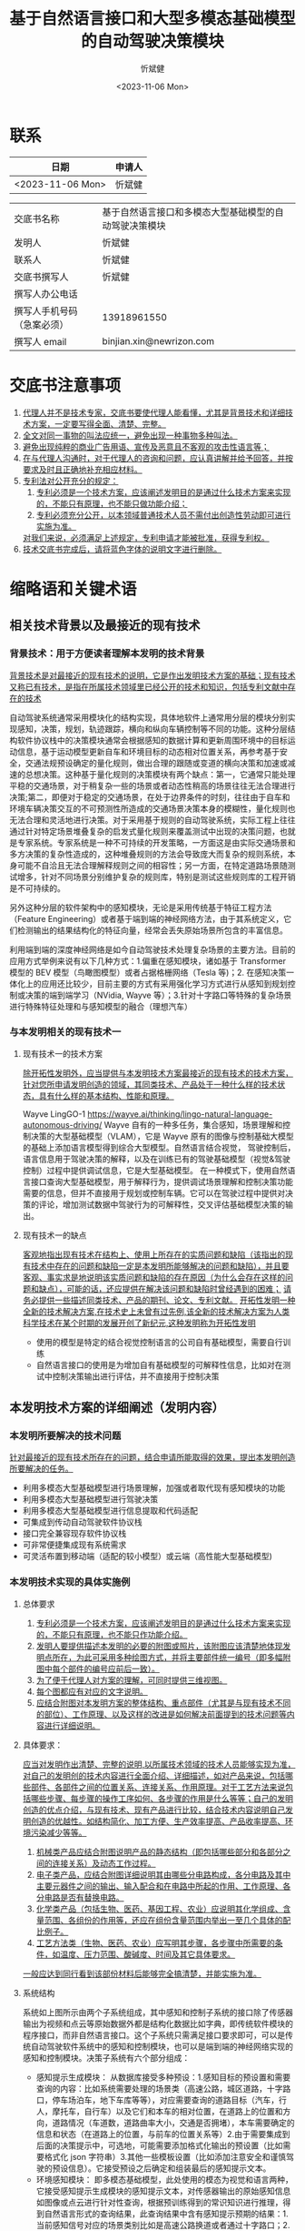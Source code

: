 #+title: 基于自然语言接口和大型多模态基础模型的自动驾驶决策模块
#+author: 忻斌健
#+date: <2023-11-06 Mon>

* 联系
| 日期              | 申请人 |
|------------------+-------|
| <2023-11-06 Mon> | 忻斌健 |


|                           |                                                     |
|---------------------------+-----------------------------------------------------|
| 交底书名称                 | 基于自然语言接口和多模态大型基础模型的自动驾驶决策模块 |
| 发明人                     | 忻斌健                                               |
| 联系人                     | 忻斌健                                               |
| 交底书撰写人               | 忻斌健                                               |
| 撰写人办公电话             |                                                     |
| 撰写人手机号码 （急案必须） | 13918961550                                         |
| 撰写人 email               | binjian.xin@newrizon.com                            |

* 交底书注意事项
1. _代理人并不是技术专家，交底书要使代理人能看懂，尤其是背景技术和详细技术方案，一定要写得全面、清楚、完整。_
2. _全文对同一事物的叫法应统一，避免出现一种事物多种叫法。_
3. _避免出现纯粹的商业广告用语、宣传及恶意且不客观的攻击性语言等；_
4. _在与代理人沟通时，对于代理人的咨询和问题，应认真讲解并给予回答，并按要求及时且正确地补充相应材料。_
5. _专利法对公开充分的规定：_
    1) _专利必须是一个技术方案，应该阐述发明目的是通过什么技术方案来实现的，不能只有原理，也不能只做功能介绍；_
    2) _专利必须充分公开，以本领域普通技术人员不需付出创造性劳动即可进行实施为准。_
    _对我们来说，必须满足上述规定，专利申请才能被批准，获得专利权。_
6. _技术交底书完成后，请将蓝色字体的说明文字进行删除。_

* 缩略语和关键术语
** 相关技术背景以及最接近的现有技术
***  背景技术：用于方便读者理解本发明的技术背景
_背景技术是对最接近的现有技术的说明，它是作出发明技术方案的基础；现有技术又称已有技术，是指在所属技术领域里已经公开的技术和知识，包括专利文献中存在的技术_

自动驾驶系统通常采用模块化的结构实现，具体地软件上通常用分层的模块分别实现感知，决策，规划，轨迹跟踪，横向和纵向车辆控制等不同的功能。这种分层结构软件协议栈中的决策模块通常会根据感知的数据计算和更新周围环境中的目标运动信息，基于运动模型更新自车和环境目标的动态相对位置关系，再参考基于安全，交通法规预设确定的量化规则，做出合理的跟随或变道的横向决策和加速或减速的总想决策。这种基于量化规则的决策模块有两个缺点：第一，它通常只能处理平稳的交通场景，对于稍复杂一些的场景或者动态性稍高的场景往往无法合理进行决策;第二，即便对于稳定的交通场景，在处于边界条件的时刻，往往由于自车和环境车辆决策交互的不可预测性所造成的交通场景决策本身的模糊性，量化规则也无法合理和灵活地进行决策。对于采用基于规则的自动驾驶系统，实际工程上往往通过针对特定场景堆叠复杂的启发式量化规则来覆盖测试中出现的决策问题，也就是专家系统。专家系统是一种不可持续的开发策略，一方面这是由实际交通场景和多方决策的复杂性造成的，这种堆叠规则的方法会导致庞大而复杂的规则系统，本身可能不自洽且无法合理解释规则之间的相容性；另一方面，在特定道路场景随测试增多，针对不同场景分别维护复杂的规则库，特别是测试这些规则库的工程开销是不可持续的。

另外这种分层的软件架构中的感知模块，无论是采用传统基于特征工程方法（Feature Engineering）或者基于端到端的神经网络方法，由于其系统定义，它们检测输出的结果结构化的特征向量，经常会丢失原始场景所包含的丰富信息。

利用端到端的深度神经网络是如今自动驾驶技术处理复杂场景的主要方法。目前的应用方式举例来说有以下几种方式：1.偏重在感知模块，诸如基于 Transformer 模型的 BEV 模型（鸟瞰图模型）或者占据格栅网络（Tesla 等)；2. 在感知决策一体化上的应用还比较少，目前主要的方式有采用强化学习方式进行从感知到规划控制或决策的端到端学习（NVidia, Wayve 等）；3.针对十字路口等特殊的复杂场景进行特殊特征处理和与感知模型的融合（理想汽车）

*** 与本发明相关的现有技术一
**** 现有技术一的技术方案
_除开拓性发明外，应当提供与本发明技术方案最接近的现有技术的技术方案，针对您所申请发明创造的领域，其同类技术、产品处于一种什么样的技术状态，具有什么样的基本结构、性能和原理。_

Wayve LingGO-1 https://wayve.ai/thinking/lingo-natural-language-autonomous-driving/
Wayve 自有的一种多任务，集合感知，场景理解和控制决策的大型基础模型（VLAM），它是 Wayve 原有的图像与控制基础大模型的基础上添加语言模型得到综合大型模型。自然语言结合视觉， 驾驶控制后，语言信息用于驾驶决策的解释，以及在训练已有的驾驶基础模型（视觉&驾驶控制）过程中提供调试信息，它是大型基础模型。
在一种模式下，使用自然语言接口查询大型基础模型，用于解释行为，提供调试场景理解和控制决策功能需要的信息，但并不直接用于规划或控制车辆。它可以在驾驶过程中提供对决策的评论，增加测试数据中驾驶行为的可解释性，交叉评估基础模型决策的输出。
**** 现有技术一的缺点
_客观地指出现有技术在结构上、使用上所存在的实质问题和缺陷（该指出的现有技术中存在的问题和缺陷一定是本发明所能够解决的问题和缺陷），并且要客观、事实求是地说明该实质问题和缺陷的存在原因（为什么会存在这样的问题和缺点），可能的话，还应提供在解决该问题和缺陷时曾经遇到的困难；_
_请务必提供一些描述同类技术、产品的期刊、论文、专利文献。_
_开拓性发明一种全新的技术解决方案,在技术史上未曾有过先例,该全新的技术解决方案为人类科学技术在某个时期的发展开创了新纪元,这种发明称为开拓性发明_

- 使用的模型是特定的结合视觉控制语言的公司自有基础模型，需要自行训练
- 自然语言接口的使用是为增加自有基础模型的可解释性信息，比如对在测试中控制决策输出进行评估，并不直接用于控制决策

** 本发明技术方案的详细阐述（发明内容）
*** 本发明所要解决的技术问题
_针对最接近的现有技术所存在的问题，结合申请所能取得的效果，提出本发明创造所要解决的任务。_

- 利用多模态大型基础模型进行场景理解，加强或者取代现有感知模块的功能
- 利用多模态大型基础模型进行驾驶决策
- 利用多模态大型基础模型进行信息提取和代码适配
- 可集成到传动自动驾驶软件协议栈
- 接口完全兼容现存软件协议栈
- 可非常便捷集成现有系统需求
- 可灵活布置到移动端（适配的较小模型）或云端（高性能大型基础模型)

*** 本发明技术实现的具体实施例
**** 总体要求
1. _专利必须是一个技术方案，应该阐述发明目的是通过什么技术方案来实现的，不能只有原理，也不能只作功能介绍。_
2. _发明人要提供描述本发明的必要的附图或照片，该附图应该清楚地体现发明点所在，为此可采用多种绘图方式，并将主要部件统一编号（即多幅附图中每个部件的编号应前后一致）。_
3. _为了便于代理人对方案的理解，可同时提供三维视图。_
4. _每个图都应有对应的文字说明。_
5. _应结合附图对本发明方案的整体结构、重点部件（尤其是与现有技术不同的部位）、工作原理、以及这样的改进是如何解决前面提到的技术问题等内容进行详细说明。_
**** 具体要求：
_应当对发明作出清楚、完整的说明,以所属技术领域的技术人员能够实现为准，对自己的发明创的技术内容进行全面介绍、详细描述，如对产品来说，包括哪些部件、各部件之间的位置关系、连接关系、作用原理。对于工艺方法来说包括哪些步骤、每步骤的操作工序如何、各步骤的作用是什么等等；自己的发明创造的优点介绍，与现有技术、现有产品进行比较，结合技术内容说明自己发明创造的优越性。如结构简化、加工方便、生产效率提高、产品收率提高、环境污染减少等等。_
1. _机械类产品应结合附图说明产品的静态结构（即包括哪些部分和各部分之间的连接关系）及动态工作过程。_
2. _电子类产品，应结合附图详细说明其由哪些分电路构成，各分电路及其中主要元器件之间的输出、输入配合和在电路中所起的作用、工作原理、各分电路是否有替换电路。_
3. _化学类产品（包括生物、医药、基因工程、农业）应说明其化学组成、含量范围、各组份的作用等，还应在组份含量范围内举出一至几个具体的配比例子。_
4. _工艺方法类（生物、医药、农业）应写明其步骤，各步骤中所需要的条件，如温度、压力范围、酸碱度、时间及其它具体要求。_
_一般应达到同行看到该部份材料后能够完全搞清楚，并能实施为准。_


**** 系统结构

#+CAPTION: 图 1. 系统流程图
#+NAME: fig:llm4ad_systemblocks
#+attr_org: :width 800px
[[excalidraw:/home/n/.org.d/excalidraw/124b5088-ec15-4bbb-b842-dab6f3a0b75e.excalidraw.svg]]

系统如上图所示由两个子系统组成，其中感知和控制子系统的接口除了传感器输出为视频和点云等原始数据外都是结构化数据比如字典，即传统软件模块的程序接口，而非自然语言接口。这个子系统只需满足接口要求即可，可以是传统自动驾驶软件系统中的感知和控制模块，也可以是端到端的神经网络实现的感知和控制模块。决策子系统有六个部分组成：
- 感知提示生成模块：
  从数据库接受多种预设：1.感知目标的预设置和需要查询的内容：比如系统需要处理的场景类（高速公路，城区道路，十字路口，停车场泊车，地下车库等等），对应需要查询的道路目标（汽车，行人，摩托车，自行车）以及它们和本车的相对位置，在道路上的位置和方向，道路情况（车道数，道路曲率大小，交通是否拥堵），本车需要确定的信息和状态（在道路上的位置，与前车的位置关系等）2.由于需要集成到后面的决策提示中，可选地，可能需要添加格式化输出的预设置（比如需要格式化 json 字符串）3.其他一些模板设置（比如添加注意安全和谨慎驾驶的预设信息）。它接受预设之后确定和组装最后的感知提示文本。
- 环境感知模块： 即多模态基础模型，此处使用的模态为视觉和语言两种，它接受感知提示生成模块的感知提示文本，对传感器输出的原始感知信息如图像或点云进行针对性查询，根据预训练得到的常识知识进行推理，得到自然语言形式的查询结果，此查询结果中含有感知提示预期的结果：1.当前感知信号对应的场景类别比如是高速公路换道或者通过十字路口；2.本车的位置和状态，以及目标和环境状态，比如当前环境中的移动目标，车辆，行人，摩托车，自行车，以及它们和本车相对位置关系和在当前道路上的位置和方向；如果此大型基础模型的对量化信息的检测较好，也可输出目标的量化信息比如距离，速度，加速度等。同时根据感知提示中的格式化要求，输出结构化自然语言形式的结果，比如结构化 json 字符串的结果。
- 决策提示生成模块：
  从环境感知模块输出接受两种结构化数据，这可以是多模态基础模型作为环境感知功能模块输出的结果，也可以是与感知和控制子系统输出经过交叉检验组合的结果。 1.当前的场景类别，2.目标和环境检测结果。再根据这些信息从数据库中获取对应场景类的一些预设（比如换道场景的一些提示文本基本结构和假设的文本模板预设，参数化接口），情景预设（比如行程是否紧急），和其他一些模板预设（比如假设司机是注重安全的有经验司机），确定和组装提示文本模板。然后再将目标和环境检测结果比如道路上其他车辆运动信息和相对本车位置，路况等信息填入提示文本模板生成自然语言形式的提示文本。
- 决策模块：
  即多模态基础模型，此处的使用模态为视觉和语言两种，它接受决策提示生成模块的提示文本对传感器输出的原始视频或点云进行查询，根据预训练得到的常识知识进行推理，得到自然语言形式的查询结果，此查询结果中含有确定的横向和纵向决策。
- 指令提示生成
  决策模块输出的横纵向决策是自然语言形式的，并不能直接作为控制子系统的输入。还需要转化成结构化数据，满足匹配控制子系统的需要。决策信息提取和代码适配模块也是大型语言模型，可以和决策模块共用同一个模型。它 根据数据库输出的预设场景模板，驾驶风格预设和其他模板预设进一步确认车辆控制一些驾驶偏好或预期目标，在附加格式化要求生成格式化提示模板，再和决策模块输出的自然语言结果组合成第二个自然语言形式的提示文本，用这个提示文本查询大型语言模型，就可以获得横向/纵向决策的结构化自然语言，可以直接用作控制子系统的输入。
- 信息提取与代码适配模块
  即多模态基础模型，此处使用的模态为语言一种，即它也可以是另一个只有语言模态的基础模型。它接受指令提示生成模块的提示指令，根据预训练得到的常识知识进行推理，得到结构化的自然语言形式的查询结果，此查询结果中含有确定的横向和纵向决策。

**** 工作流程叙述如下：
1) 感知提示生成模块从数据库获得两类设置值：
   a. 感知目标的预设置参数，比如需要处理的所有场景类，需要观察的道路目标以及这些目标的状态包括它们和本车与道路的相对位置，需要确定的道路参数如车道数，车道线曲率等；
   b. 格式化预设置，比如与要求基础模型输出格式化 json 字符串，是可选的；
   然后感知提示模块根据此两类预设置值确定和组装最后的感知提示文本。
2) 环境感知模块（多模态基础模型）根据感知提示文本，对传感器输入的原始感知信号（视频或者点云）进行查询，得到提示文本中期望获得的场景类别和目标及环境状态，这个结果可以是按提示文本中要求的格式或者是自然语言；
3) 决策提示生成模块
   a. 根据环境感知模块（多模态基础模型）输出的结果，或者组合感知和控制子系统中环境感知模块输出的结果，交叉检验和组合得到输入场景类别，目标及环境状态；
   b. 从场景数据库获得场景预设，情景预设和其他模板预设值
   c. 根据以上输入，生成决策提示文本
4) 决策模块（多模态基础模型）
   a. 从决策提示生成模块获得决策提示文本
   b. 从传感器获得原始视频或点云数据
   c. 根据以上两种输入进行推理，获得决策提示文本中要求的自然语言形式的决策结果的文本
5) 指令提示生成模块
   a. 从决策模块获得自然语言形式的决策结果文本
   b. 从数据库获得驾驶风格预设，格式预设和其他模板预设
   c. 利用大型语言模型的模板提示功能，增加格式化输出要求（比如 json 格式输出）
   d. 生成指令提示文本
6) 再将多模态基础模型或者另外一个大型语言模型作为代码适配器（code adapter）使用，将自然语言形式的指令提示文本输入此模型进行查询
7) 得到结构化自然语言，比如 json 字符串数据,可直接用于后续车辆控制的决策指令
8) 发送指令到车辆规划控制模块


**** 在一种工作模式下，利用神经网络模型的批处理模式，对复杂场景可构造多种提示信息并行查询多模态基础模型，得到不同提示条件下的结果，这些结果可以相互交叉检验，以提高决策的可靠性和安全性。比如在最简单的模式下，利用多种驾驶预设或者安全预设从不同角度同时查询环境感知和决策模块，对横向或纵向决策进行简单投票后确定最终决策结果，这可以提高决策的安全性和可解释性。

**** 此处使用的多模态基础模型可以有两种种部署方式，一种是在云端，直接利用现有的成熟通用大语言模型，如 OpenAI GPT 系列或者 Google Bard 等；另一种是通过模型蒸馏（model distillation），监督细调（Supervised fine-tuning）和量化低阶自适应（Quantized Low-Rank Adaptation）等针对自动驾驶相应场景细调训练得到较小模型后部署在企业内网服务器或车端服务器上。

**** 实例：市区道路十字路口自主决策，各模块使用同一个多模态基础语言模型，为 LLaVA 1.5，使用 Python 库 langchain，举例使用英语作为接口使用的语言
***** 感知提示文本可按如下方式生成：
#+NAME: Prompt Template for Crossing Decision
#+BEGIN_SRC python :session :results output
from langchain.llms import HuggingFaceHub
from langchain import PromptTemplate

vlm = HuggingFaceHub(model_name="LLaVA-1.5", hf_api_key=hf_api_key)

template = """
"What is the target scenario of in the current image? Please select in categories {scenario_catgories}. Where is the ego car on the road?"
"""
prompt1 = PromptTemplate(
    input_variables=["scenario_categories"],
    template=template,
)
pp.pprint(f"prompt1: {prompt1}")
#+END_SRC

得到的提示模板的字符串结果如下：
#+RESULTS: Prompt Template for Crossing Decision
: ("prompt1: input_variables=['scenario_categories'] output_parser=None "
:  'partial_variables={} template=\'\\n What is the target senario? Please '
:  'select in categories {scenario_categroies}. Where is the ego car on the road?"\\n\' '
:  "template_format='f-string' validate_template=True")

***** 决策提示文本可按如下方式生成：
这里假设已从环境感知模块（从多模态基础模型或传统感知模块）获得场景类为通过十字路口，以及本车在道路上的位置。
决策提示生成模块从数据库中获得对应场景类别的决策提示模板，其中的参数为：1. 本车位置，2. 情景预设条件为本次驾驶行程的紧急程度，3. 本车的目标。需要查询的是最优的驾驶策略
#+NAME: Prompt Template for Crossing Decision
#+BEGIN_SRC python :session :results output
from langchain.llms import HuggingFaceHub
from langchain import PromptTemplate

vlm = HuggingFaceHub(model_name="LLaVA-1.5", hf_api_key=hf_api_key)

template = """
"You are an experienced driver. {condition_of_urgency}, what is the best driving decision I can make if my car is {ego_car_location} and want to {ego_car_intention}?"
"""
prompt1 = PromptTemplate(
    input_variables=["ego_car_location","ego_car_intention"],
    template=template,
)
pp.pprint(f"prompt1: {prompt1}")
#+END_SRC

得到的提示模板的字符串结果如下：
#+RESULTS: Prompt Template for Crossing Decision
: ("prompt1: input_variables=['ego_car_location', 'ego_car_intention', "
:  "'front_car_speed', 'ego_speed', 'condition_of_urgency'] output_parser=None "
:  'partial_variables={} template=\'\\n"You\\\'re an experienced safe driver. '
:  "{condition_of_urgency}, what is the best driving decision I can make if my car is "
:  '{ego_car_location} and want to {ego_car_intenstion}?"\\n\' '
:  "template_format='f-string' validate_template=True")

***** 信息提取与代码适配提示模板可使用如下代码生成：

该提示模板是通过感知确定的场景选择十字路口相关的模板,即需要输出横向和纵向的决策。它的第一个参数为查询结果的格式要求，限制输出的类型分别是变道或保持两类和加速，减速或保持车速三类，并通过大型语言模型的响应参数要求输出为格式化的结果。第二个参数为系统预期条件，此处示例为用户预期目标，比如驾驶风格期望保守或者偏好积极换道，也可以是其他系统预期比如用户的主管愿望或此次驾驶行程紧急程度等等。
#+NAME: Prompt Template for Code Adapter
#+BEGIN_SRC python :session :results output
from langchain.output_parsers import StructuredOutputParser, ResponseSchema
from langchain.prompts import ChatPromptTemplate, HumanMessagePromptTemplate
from langchain import PromptTemplate

response_schemas = [
    ResponseSchema(name="lateral_drive_decision", description="This is the drive decision to change or not change the lane, it's value should be either 'change' or 'keep'"),
    ResponseSchema(name="longitudinal_drive_decision", description="This is the drive decision to accelerate, decelerate, or maintain the speed, its value should be either 'accelerate', 'decelerate', or 'maintain'"),
]
output_parser = StructuredOutputParser.from_response_schemas(response_schemas)

format_instructions = output_parser.get_format_instructions()

template = """
You will be given a string with drive decision from a user with an objective.
Extract the lateral and longitudinal drive decision and make sure all the words are spelled correctly.

{format_instructions}

% USER_OBJECTIVE:
{user_objective}

% USER INPUT:
{user_input}

YOUR RESPONSE:
"""

prompt2 = PromptTemplate(
    input_variables=["user_objective", "user_input"],
    partial_variables={"format_instructions": format_instructions},
    template=template
)

pp.pprint(f"prompt2: {prompt2}")
#+END_SRC

得到的提示模板的字符串结果如下：
#+RESULTS: Prompt Template for Code Adapter
#+begin_example
("prompt2: input_variables=['user_objective', 'user_input'] output_parser=None "
 "partial_variables={'format_instructions': 'The output should be a markdown "
 'code snippet formatted in the following schema, including the leading and '
 'trailing "```json" and '
 '"```":\\n\\n```json\\n{\\n\\t"lateral_drive_decision": string  // This is '
 "the drive decision to change or not change the lane, it\\'s value should be "
 'either \\\'change\\\' or \\\'keep\\\'\\n\\t"longitudinal_drive_decision": '
 'string  // This is the drive decision to accelerate, decelerate, or maintain '
 "the speed, its value should be either \\'accelerate\\', \\'decelerate\\', or "
 "\\'maintain\\'\\n}\\n```'} template='\\nYou will be given a string with "
 'drive decision from a user with an objective.\\nExtract the lateral and '
 'longitudinal drive decision and make sure all the words are spelled '
 'correctly.\\n\\n{format_instructions}\\n\\n% '
 'USER_OBJECTIVE:\\n{user_objective}\\n\\n% USER '
 "INPUT:\\n{user_input}\\n\\nYOUR RESPONSE:\\n' template_format='f-string' "
 'validate_template=True')
#+end_example

***** 以下举十字路口拥堵工况为例说明其使用情况
****** 十字路口拥堵
   工况对应前视摄像头图像如下
#+attr_org: :width 300px
[[./img/llm4ad/crossing_scene.png]]

******* 感知模块提示文本实例：
感知模块提示文本的输入参数来自数据库预设置，比如“场景类别”如果在数据库中预定义为“高速公路场景”，“市区工况场景”，“十字路口场景”， “泊车场景”，感知模块的提示文本可以按如下方式生成：
#+NAME: Crossing scenario
#+BEGIN_SRC python :session :results output
final_prompt = prompt1.format(scenario_categories="'highway driving', 'urban driving', 'crossing', 'parking' ")
pp.pprint(f"Prompt: {fin and moving away from the cameraal_prompt}")

output = llm(final_prompt)
pp.pprint(f"llm output: {output}")
#+END_SRC

感知模块（多模态基础模型）的输出为
#+RESULTS: Crossing scenario
#+begin_example
('Prompt: \n'
 'What is the target scenario of in the current image? Please select in categories'
 "highway driving", "urban driving", "crossing", "parking". Where is the ego car ’
 'on the road?\n')
('llm output: \n'
 'The ego car is in a crossing scenario. It's on the right lane and moving away '
 'from the camera.\n')
#+end_example
******* 决策模块提示文本实例：
感知模块的输出结果可以通过大型语言模型提取出关键参数，此处为场景类别和本车位置，然后输入填入决策提示模板，形成描述满足场景描述的完整自然语言形式，即“本车在右车道远离相机的方向”，意图是“穿过十字路口”， 附加紧急条件是“没有特殊情况”
#+NAME: Crossing scenario
#+BEGIN_SRC python :session :results output
final_prompt = prompt1.format(ego_car_location="on the right lane and moving away from the camera",ego_car_intention='drive through the crossing', condition_of_urgency='When there is nothing special')
pp.pprint(f"Prompt: {fin and moving away from the cameraal_prompt}")

output = llm(final_prompt)
pp.pprint(f"llm output: {output}")
#+END_SRC

针对此工况的大型语言模型的输出结果实例为自然语言形式：“如果你的车在右道并且想穿过十字路口，最佳决策是减速，如果必要准备停车。这会让你更好地控制车辆，更好应对潜在危险和交通情况的变化。”
#+RESULTS: Crossing scenario
#+begin_example
('Prompt: \n'
 '"You\'re an experienced safe driver. When there nothing special, what is the'
 "best driving decision I can make if my car is on the right lane, moving "
 'away from the camera and want to drive through the crossing?"\n')
('llm output: \n'
 'If your car is on the right lane and you want to drive through the crossing, '
 'the best decision would be to decelerate and prepare to stop if necessary, '
 'as you are moving away from the camera. This will allow you to have better control'
 'over your vehicle and react to any potential hazards or changes in traffic '
 'conditions.')
#+end_example

******* 信息提取与代码适配提示文本实例
信息提取与代码适配模板中第一个参数响应的格式化输出要求已经输入模板，此处只需确定第二个参数系统预期，此处为“我的驾驶风格趋于安全保守”。
#+NAME: output of code adapter
#+BEGIN_SRC python :session :results output
promptValue = prompt2.format(user_objective="I am a defensive driver.",user_input=output)
pp.pprint(f"prompt: {promptValue}")
llm_output=llm(promptValue)
pp.pprint(f"llm_output: {llm_output}")
control_action = output_parser.parse(llm_output)
pp.pprint(f"contorl code: {control_action}")
#+END_SRC

下面是信息提取代码适配适配的中间结果和输出实例。最后两行为最终输出的格式化字符串，可直接用于规划控制模块的决策输入，即减速准备刹停（横向不变道，纵向减速至刹停）。可以看出尽管系统预期为希望超车，大型语言模型最终出于安全考虑做出了保持车道的决策，并且所有的中间输入和最后输出的结果保证了决策是可解释的。
#+RESULTS: output of code adapter
#+begin_example
('prompt: \n'
 'You will be given a string with drive decision from a user with an '
 'objective.\n'
 'Extract the lateral and longitudinal drive decision and make sure all the '
 'words are spelled correctly.\n'
 '\n'
 'The output should be a markdown code snippet formatted in the following '
 'schema, including the leading and trailing "```json" and "```":\n'
 '\n'
 '```json\n'
 '{\n'
 '\t"lateral_drive_decision": string  // This is the drive decision to change '
 "or not change the lane, it's value should be either 'change' or 'keep'\n"
 '\t"longitudinal_drive_decision": string  // This is the drive decision to '
 'accelerate, decelerate, or maintain the speed, its value should be either '
 "'accelerate', 'decelerate', or 'maintain'\n"
 '}\n'
 '```\n'
 '\n'
 '% USER_OBJECTIVE:\n'
 'I am a defensive driver.\n'
 '\n'
 '% USER INPUT:\n'
 '\n'
 'If your car is on the right lane and you want to drive through the crossing, \n'
 'the best decision would be to decelerate and prepare to stop if necessary, \n'
 'as you are moving away from the camera. This will allow you to have better \n'
 'over your vehicle and react to any potential hazards or changes in traffic \n'
 'conditions.\n')
 '\n'
 'YOUR RESPONSE:\n')
('llm output: \n'
 '```json\n'
 '{\n'
 '\t"lateral_drive_decision": "keep", \n'
 '\t"longitudinal_drive_decision": "decelerate"\n'
 '}\n'
 '```')
("control code: {'lateral_drive_decision': 'keep', "
 "'longitudinal_drive_decision': 'decelerate'}")
#+end_example


*** 本发明技术方案带来的有益效果
1. _结合技术方案来描述，做到有理有据；_
2. _可以对应 [[* 本发明所要解决的技术问题][本发明所要解决的技术问题]] 部分所要解决的技术问题来描述。_

   - 可利用多模态基础模型的常识进行驾驶决策
   - 可通过过结合基础模型的视觉模态快速做出复杂场景下的最优驾驶决策
   - 具备可解释性
   - 自然语言可以将复杂感知信息高度压缩的特性，具有占用接口信息带宽小的优势
   - 可集成到传动自动驾驶软件协议栈
   - 接口完全兼容现存软件协议栈
   - 可非常便捷集成系统需求到软件中
   - 可灵活布置到移动端（适配的较小模型）或云端（高性能大型基础模型)
   - 可利用神经网络的批处理模式高速并发处理多种可能方案，
   - 利用神经网络的多方案处理的结构进行安全校验和决策

*** 本发明的技术关键点和欲保护点是什

- 通过提示模板适配感知模块的离散化信息输出，转换成自然语言的提示信息，从而得以对多模态基础模型进行查询
- 通过多模态基础模型的模板提示接口，将多模态基础模型的自然语言输出转换成现有规划控制模块可接受的格式化信息输入格式
- 整体上利用自然语言作为决策模块和上下游其他模块的接口，并利用多模态基础模型作为决策模块，提供具备可解释性的决策
- 利用多模态基础模型预训练得到的先验常识知识，最终消除自动驾驶系统的长尾问题
- 接口兼容现存软件协议栈
- 可非常便捷集成自然语言形式的系统需求到软件中
** 发散思维：
1. _对于机械类产品，要考虑每个部件、结构，是否有可替代方案，如果有多个，需要一一详细说明。_
2. _对于电子类产品，要考虑各分电路、及其中主要元器件是否有可替代方案，如果有，需要详细说明。_
3. _对于化学类产品，要考虑其组成元素是否有其它相类似的元素可替代，如果有，需要一一说明，并说明原因。_

   - 此处示例的大型语言模型为开源的 LLaVa 1.5 模型，但可以是任何其他大型多模态基础模型，比如 GPT4V
   - 此处接口代码使用 langchain API,也可以是任何其他相同功能的功能库或者代码
   - 此处的大型语言模型也可以是根据交通场景适配和细调过的任何其他模型，包括自有大型模型，或者在云端或移动端部署的适配过的较小模型
   - 此处示例仅以通过十字路口场景为例，本方案用于其他自动驾驶场景是完全适配的，比如高速公路行驶，市区工况行驶，泊车等， 只需将相应的系统功能转换成提示模板，将相应的感知信息补充到模板即可

* 请撰写人写完交底书后，按以下项目进行自检，所以项目都为“是”后再提交

| 序号 | 评审项目                            | 评审结论     |
|-----+-----------------------------------+------------|
|   1 | 是否按模板撰写，格式正确              | [✓]是 - []否 |
|   2 | 是否未检索到影响本发明专利性的对比文件   | [✓]是 - []否 |
|   3 | 是否已按 Idea 评审的修改建议进行修改   | [✓]是 - []否 |
|   4 | 背景技术是否正确易于理解              | [✓]是 - []否 |
|   5 | 现有技术是否与本发明相关，描述是否恰当   | [✓]是 - []否 |
|   6 | 本发明具体实施例是否是清楚完整的技术方案 | [✓]是 - []否 |
|   7 | 方法类专利是否有对应的产品或实际装置    | [✓]是 - []否 |
|   8 | 有益效果是否准确、全面                | [✓]是 - []否 |
|   9 | 关键点和欲保护点是否清晰准确           | [✓]是 - []否 |
|  10 | 是否不再有其它实现方式，或应用于其它领域 | [✓]是 - []否 |
